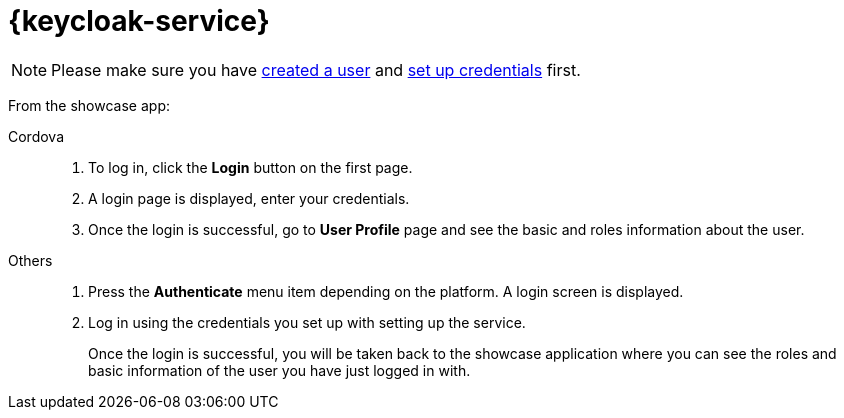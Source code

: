 

= {keycloak-service}

NOTE: Please make sure you have https://www.keycloak.org/docs/3.3/server_admin/topics/users/create-user.html[created a user] and https://www.keycloak.org/docs/3.3/server_admin/topics/users/credentials.html[set up credentials] first.

// tag::idm-demo[]
From the showcase app:

[tabs]
====
Cordova::
+
--
. To log in, click the *Login* button on the first page.
. A login page is displayed, enter your credentials.
. Once the login is successful, go to *User Profile* page and see the basic and roles information about the user.
--
// tag::excludeDownstream[]
Others::
+
--
. Press the *Authenticate* menu item depending on the platform. A login screen is displayed.
. Log in using the credentials you set up with setting up the service.
+
Once the login is successful, you will be taken back to the showcase
application where you can see the roles and basic information of the user you have just logged in with.
--
// end::excludeDownstream[]
====
// end::idm-demo[]
